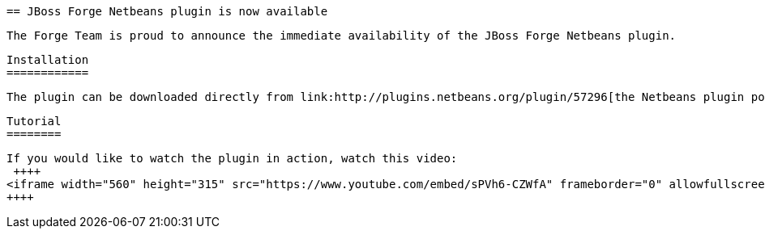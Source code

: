  == JBoss Forge Netbeans plugin is now available
 
 The Forge Team is proud to announce the immediate availability of the JBoss Forge Netbeans plugin. 
 
 Installation
 ============
 
 The plugin can be downloaded directly from link:http://plugins.netbeans.org/plugin/57296[the Netbeans plugin portal].
 
 Tutorial
 ========
 
 If you would like to watch the plugin in action, watch this video:
  ++++
 <iframe width="560" height="315" src="https://www.youtube.com/embed/sPVh6-CZWfA" frameborder="0" allowfullscreen></iframe>
 ++++
 
